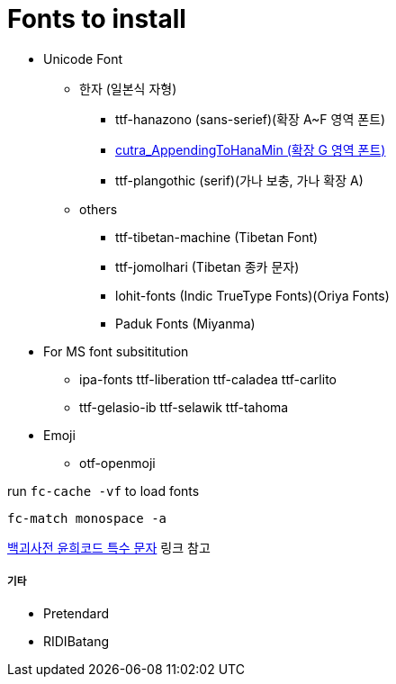 = Fonts to install

* Unicode Font
  ** 한자 (일본식 자형)
    *** ttf-hanazono (sans-serief)(확장 A~F 영역 폰트)
    *** http://ko.glyphwiki.org/wiki/Group:cutra_AppendingToHanaMin[cutra_AppendingToHanaMin (확장 G 영역 폰트)]
    *** ttf-plangothic (serif)(가나 보충, 가나 확장 A)
  ** others
    *** ttf-tibetan-machine (Tibetan Font)
    *** ttf-jomolhari (Tibetan 종카 문자)
    *** lohit-fonts (Indic TrueType Fonts)(Oriya Fonts)
    *** Paduk Fonts (Miyanma)
* For MS font subsititution
  ** ipa-fonts ttf-liberation ttf-caladea ttf-carlito
  ** ttf-gelasio-ib ttf-selawik ttf-tahoma
* Emoji
** otf-openmoji

run `+fc-cache -vf+` to load fonts

``fc-match monospace -a``

https://uncyclopedia.kr/wiki/도움말:윤희코드_특수_문자[백괴사전 윤희코드 특수 문자] 링크 참고

===== 기타
* Pretendard
* RIDIBatang
